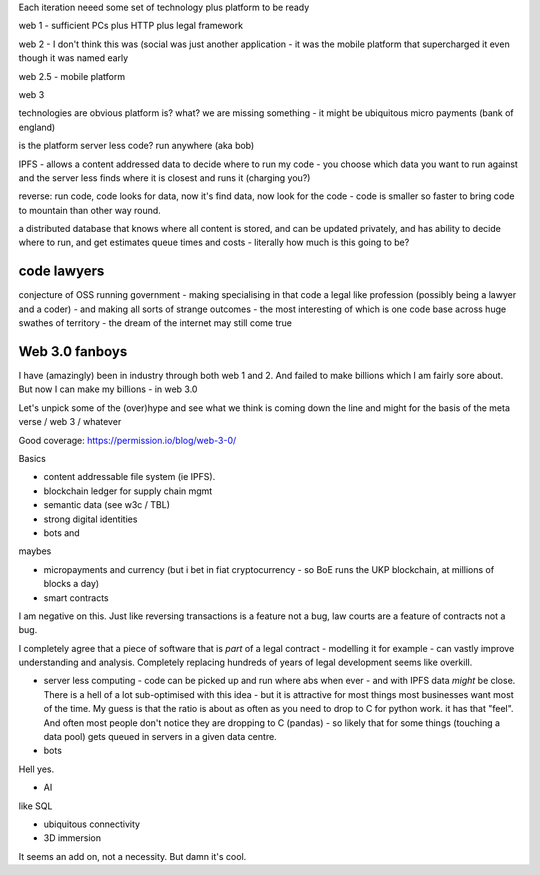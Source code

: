 Each iteration neeed some set of technology plus platform to be ready 

web 1 - sufficient PCs plus HTTP plus legal framework

web 2 - I don't think this was (social was just another application - it was the mobile
platform that supercharged it even though it was named early

web 2.5 - mobile platform

web 3 

technologies are obvious
platform is? what?
we are missing something - it might be ubiquitous micro payments (bank of england) 

is the platform server less code? run anywhere (aka bob)

IPFS - allows a content addressed data to decide where to run my code - you choose which data you want to run against and the server less finds where it is closest and runs it (charging you?)

reverse: run code, code looks for data, now it's find data, now look for the code - code is smaller so faster to bring code to mountain than other way round. 

a distributed database that knows where all content is stored, and can be updated privately, and has ability to decide where to run, and get estimates queue times and costs - literally how much is this going to be? 


code lawyers
------------
conjecture of OSS running government - making specialising in that code a legal like profession (possibly being a lawyer and a coder) - and making all sorts of strange outcomes - the most interesting of which is one code base across huge swathes of territory - the dream of the internet may still
come true 

Web 3.0 fanboys
---------------

I have (amazingly) been in industry through both web 1 and 2.  And failed to make billions which I am fairly sore about.  But now I can make my billions - in web 3.0

Let's unpick some of the (over)hype and see what we think is coming down the line and might for the basis of the meta verse / web 3 / whatever 



Good coverage: https://permission.io/blog/web-3-0/

Basics

- content addressable file system (ie IPFS).
- blockchain ledger for supply chain mgmt
- semantic data (see w3c / TBL)
- strong digital identities
- bots and 

maybes 

- micropayments and currency (but i bet in fiat cryptocurrency - so BoE runs the UKP blockchain, at millions of blocks a day)

- smart contracts 
I am negative on this. Just like reversing transactions is a feature not a bug, law courts are a feature of contracts not a bug.

I completely agree that a piece of software that is *part* of a legal contract - modelling it for example - can vastly improve understanding and analysis. Completely replacing hundreds of years of legal development seems like overkill.

- server less computing - code can be picked up and run where abs when ever - and with IPFS data *might* be close.  There is a hell of a lot sub-optimised with this idea - but it is attractive for most things most businesses want most of the time.  My guess is that the ratio is about as often as you need to drop to C for python work.  it has that "feel".  And often most people don't notice they are dropping to C (pandas) - so likely that for some things (touching a data pool) gets queued in servers in a given data centre. 

- bots
Hell yes.

- AI 
like SQL

- ubiquitous connectivity

- 3D immersion
It seems an add on, not a necessity.  But damn it's cool.


